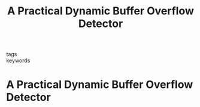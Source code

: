 :PROPERTIES:
:ID:       3e0400d3-bfab-4822-a5cf-745dbb3d517d
:ROAM_REFS: cite:ruwasepractical
:END:
#+TITLE: A Practical Dynamic Buffer Overflow Detector

- tags ::
- keywords ::


* A Practical Dynamic Buffer Overflow Detector
  :PROPERTIES:
  :Custom_ID:
  :URL:
  :AUTHOR:
  :NOTER_DOCUMENT:
  :NOTER_PAGE:
  :END:
